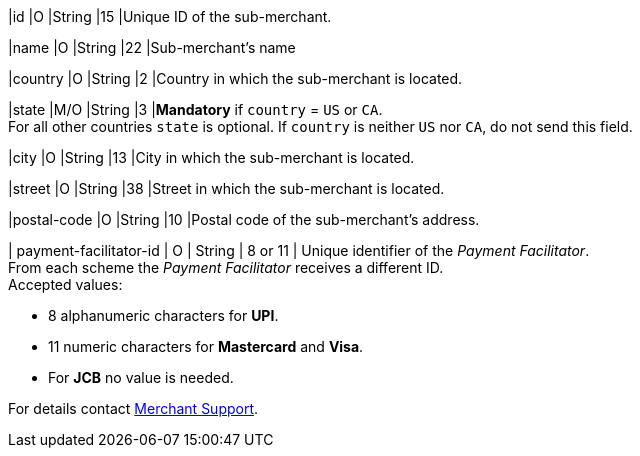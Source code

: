 
|id 
|O 
|String 
|15 
|Unique ID of the sub-merchant.

|name	
|O 
|String 
|22 
|Sub-merchant's name

|country 
|O 
|String 
|2 
|Country in which the sub-merchant is located.

|state 
|M/O 
|String 
|3 
|*Mandatory* if ``country`` =  ``US`` or ``CA``. +
For all other countries ``state`` is optional. If ``country`` is neither ``US`` nor ``CA``, do not send this field.

|city 
|O 
|String 
|13 
|City in which the sub-merchant is located.

|street 
|O 
|String 
|38 
|Street in which the sub-merchant is located.

|postal-code 
|O 
|String 
|10	
|Postal code of the sub-merchant's address.

| payment-facilitator-id 
| O 
| String
| 8 or 11 
| Unique identifier of the _Payment Facilitator_. +
From each scheme the _Payment Facilitator_ receives a different ID. +
Accepted values: +

* 8 alphanumeric characters for *UPI*. +
* 11 numeric characters for *Mastercard* and *Visa*. +
* For *JCB* no value is needed. +

//-

For details contact <<ContactUs, Merchant Support>>.

//The following fields are currently not part of the doc:
//
//| appid | O | String | ?? | ??
//| category | O | String | ?? | ??
//| store-id | O | String | ?? | ??
//| store-name | O | String | ?? | ??

//-
